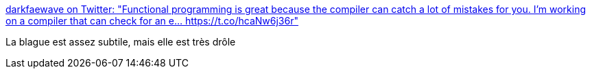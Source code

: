 :jbake-type: post
:jbake-status: published
:jbake-title: darkfaewave on Twitter: "Functional programming is great because the compiler can catch a lot of mistakes for you. I’m working on a compiler that can check for an e… https://t.co/hcaNw6j36r"
:jbake-tags: citation,programming,functionnal,_mois_janv.,_année_2018
:jbake-date: 2018-01-02
:jbake-depth: ../
:jbake-uri: shaarli/1514897764000.adoc
:jbake-source: https://nicolas-delsaux.hd.free.fr/Shaarli?searchterm=https%3A%2F%2Ftwitter.com%2FSunDappledAsh%2Fstatus%2F944606565113516032&searchtags=citation+programming+functionnal+_mois_janv.+_ann%C3%A9e_2018
:jbake-style: shaarli

https://twitter.com/SunDappledAsh/status/944606565113516032[darkfaewave on Twitter: "Functional programming is great because the compiler can catch a lot of mistakes for you. I’m working on a compiler that can check for an e… https://t.co/hcaNw6j36r"]

La blague est assez subtile, mais elle est très drôle
